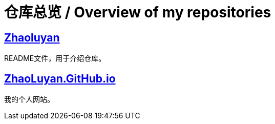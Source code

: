 # 仓库总览 / Overview of my repositories

## https://github.com/ZhaoLuyan/ZhaoLuyan[Zhaoluyan]

README文件，用于介绍仓库。

## https://github.com/ZhaoLuyan/ZhaoLuyan.GitHub.io[ZhaoLuyan.GitHub.io]

我的个人网站。
